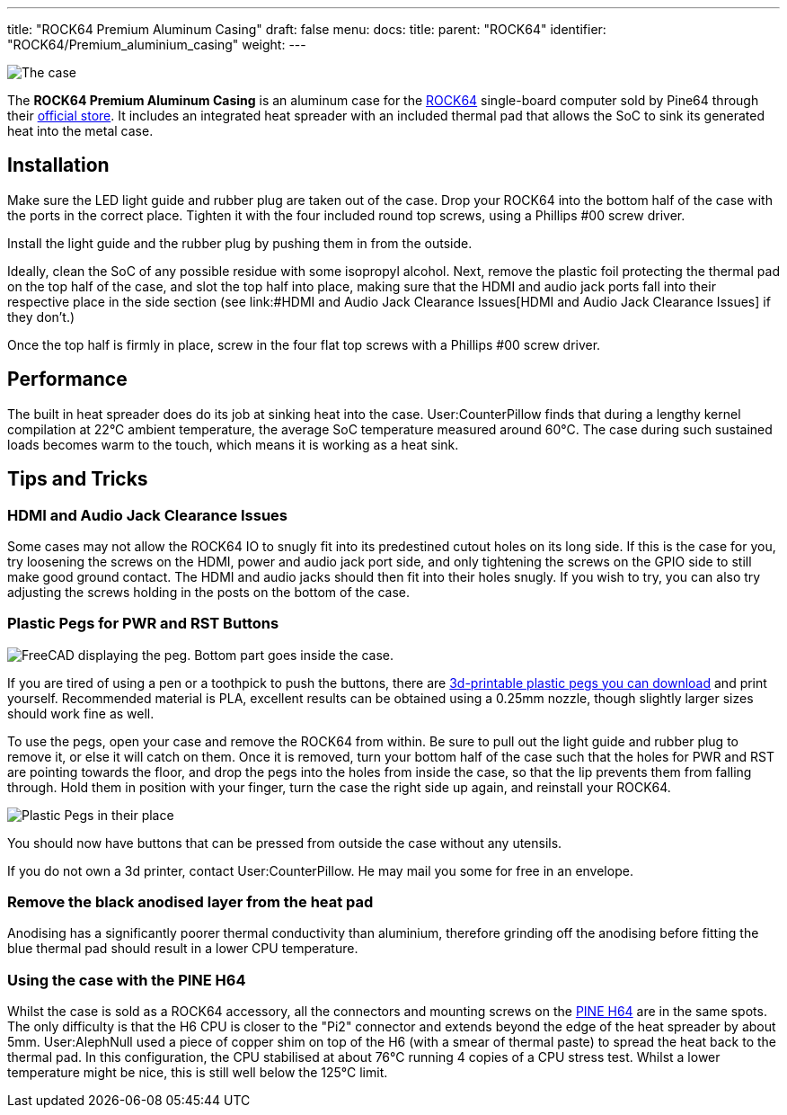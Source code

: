 ---
title: "ROCK64 Premium Aluminum Casing"
draft: false
menu:
  docs:
    title:
    parent: "ROCK64"
    identifier: "ROCK64/Premium_aluminium_casing"
    weight: 
---

image:/documentation/images/Rock64-Al-Case1-1.jpg[The case, fully assembled with a ROCK64 inside of it,title="The case, fully assembled with a ROCK64 inside of it"]

The *ROCK64 Premium Aluminum Casing* is an aluminum case for the link:/documentation/ROCK64/_index[ROCK64] single-board computer sold by Pine64 through their https://pine64.com/product/model-b-premium-aluminum-casing/?v=0446c16e2e66[official store]. It includes an integrated heat spreader with an included thermal pad that allows the SoC to sink its generated heat into the metal case.

== Installation

Make sure the LED light guide and rubber plug are taken out of the case. Drop your ROCK64 into the bottom half of the case with the ports in the correct place. Tighten it with the four included round top screws, using a Phillips #00 screw driver.

Install the light guide and the rubber plug by pushing them in from the outside.

Ideally, clean the SoC of any possible residue with some isopropyl alcohol. Next, remove the plastic foil protecting the thermal pad on the top half of the case, and slot the top half into place, making sure that the HDMI and audio jack ports fall into their respective place in the side section (see link:#HDMI and Audio Jack Clearance Issues[HDMI and Audio Jack Clearance Issues] if they don't.)

Once the top half is firmly in place, screw in the four flat top screws with a Phillips #00 screw driver.

== Performance

The built in heat spreader does do its job at sinking heat into the case. User:CounterPillow finds that during a lengthy kernel compilation at 22°C ambient temperature, the average SoC temperature measured around 60°C. The case during such sustained loads becomes warm to the touch, which means it is working as a heat sink.

== Tips and Tricks

=== HDMI and Audio Jack Clearance Issues

Some cases may not allow the ROCK64 IO to snugly fit into its predestined cutout holes on its long side. If this is the case for you, try loosening the screws on the HDMI, power and audio jack port side, and only tightening the screws on the GPIO side to still make good ground contact. The HDMI and audio jacks should then fit into their holes snugly. If you wish to try, you can also try adjusting the screws holding in the posts on the bottom of the case.

=== Plastic Pegs for PWR and RST Buttons

image:/documentation/images/Button_peg_cad.png[FreeCAD displaying the peg. Bottom part goes inside the case.,title="FreeCAD displaying the peg. Bottom part goes inside the case."]

If you are tired of using a pen or a toothpick to push the buttons, there are https://wiki.pine64.org/wiki/File:Button.zip[3d-printable plastic pegs you can download] and print yourself. Recommended material is PLA, excellent results can be obtained using a 0.25mm nozzle, though slightly larger sizes should work fine as well.

To use the pegs, open your case and remove the ROCK64 from within. Be sure to pull out the light guide and rubber plug to remove it, or else it will catch on them. Once it is removed, turn your bottom half of the case such that the holes for PWR and RST are pointing towards the floor, and drop the pegs into the holes from inside the case, so that the lip prevents them from falling through. Hold them in position with your finger, turn the case the right side up again, and reinstall your ROCK64.

image:/documentation/images/ROCK64_Aluminum_Casing_Plastic_Peg_Mod_Photo.jpeg[Plastic Pegs in their place,title="Plastic Pegs in their place"]

You should now have buttons that can be pressed from outside the case without any utensils.

If you do not own a 3d printer, contact User:CounterPillow. He may mail you some for free in an envelope.

=== Remove the black anodised layer from the heat pad

Anodising has a significantly poorer thermal conductivity than aluminium, therefore grinding off the anodising before fitting the blue thermal pad should result in a lower CPU temperature.

=== Using the case with the PINE H64

Whilst the case is sold as a ROCK64 accessory, all the connectors and mounting screws on the link:/documentation/PINE_H64_Model_B/_index[PINE H64] are in the same spots.  The only difficulty is that the H6 CPU is closer to the "Pi2" connector and extends beyond the edge of the heat spreader by about 5mm.  User:AlephNull used a piece of copper shim on top of the H6 (with a smear of thermal paste) to spread the heat back to the thermal pad.  In this configuration, the CPU stabilised at about 76°C running 4 copies of a CPU stress test.  Whilst a lower temperature might be nice, this is still well below the 125°C limit.

